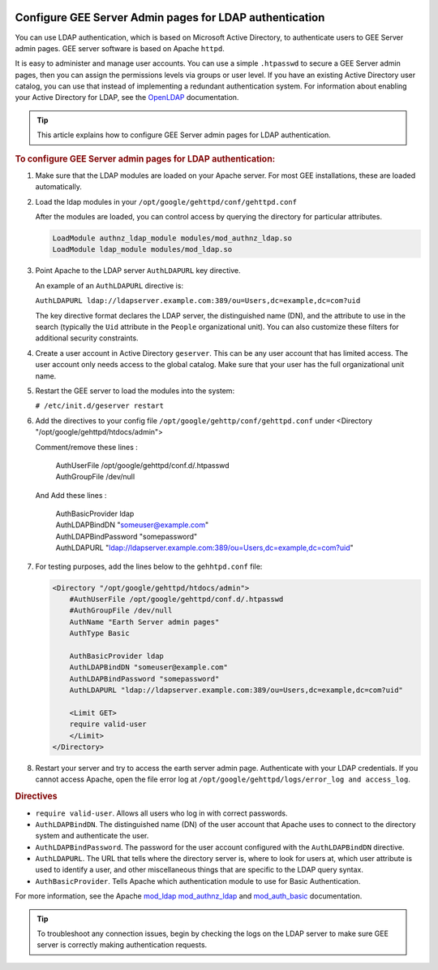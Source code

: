 |Google logo|

========================================================
Configure GEE Server Admin pages for LDAP authentication
========================================================

.. container::

   .. container:: content

      You can use LDAP authentication, which is based on Microsoft
      Active Directory, to authenticate users to GEE Server
      admin pages. GEE server software is based on Apache ``httpd``.

      It is easy to administer and manage user accounts. You can use a
      simple ``.htpasswd`` to secure a GEE Server admin pages, then you can
      assign the permissions levels via groups or user level. If you
      have an existing Active Directory user catalog, you can use that
      instead of implementing a redundant authentication system. For
      information about enabling your Active Directory for LDAP, see the
      `OpenLDAP <http://www.openldap.org>`_ documentation.

      .. tip::

         This article explains how to configure GEE Server admin pages for LDAP
         authentication.

      .. rubric:: To configure GEE Server admin pages for LDAP authentication:
         :name: to-configure-a-gee-server-admin-for-ldap-authentication

      #. Make sure that the LDAP modules are loaded on your Apache
         server. For most GEE installations, these are loaded
         automatically.

      #. Load the ldap modules in your
         ``/opt/google/gehttpd/conf/gehttpd.conf``

         After the modules are loaded, you can control access by
         querying the directory for particular attributes.

         .. code-block:: none

           LoadModule authnz_ldap_module modules/mod_authnz_ldap.so
           LoadModule ldap_module modules/mod_ldap.so

      #. Point Apache to the LDAP server ``AuthLDAPURL`` key directive.

         An example of an ``AuthLDAPURL`` directive is:

         ``AuthLDAPURL ldap://ldapserver.example.com:389/ou=Users,dc=example,dc=com?uid``

         The key directive format declares the LDAP server, the
         distinguished name (DN), and the attribute to use in the search
         (typically the ``Uid`` attribute in the ``People``
         organizational unit). You can also customize these filters for
         additional security constraints.

      #. Create a user account in Active Directory ``geserver``.
         This can be any user account that has limited access. The user
         account only needs access to the global catalog. Make sure that
         your user has the full organizational unit name.

      #. Restart the GEE server to load the modules into the system:

         ``# /etc/init.d/geserver restart``

      #. Add the directives to your config file ``/opt/google/gehttp/conf/gehttpd.conf``
         under <Directory "/opt/google/gehttpd/htdocs/admin">

         Comment/remove these lines :

          | AuthUserFile /opt/google/gehttpd/conf.d/.htpasswd
          | AuthGroupFile /dev/null

         And Add these lines :

          | AuthBasicProvider ldap
          | AuthLDAPBindDN "someuser@example.com"
          | AuthLDAPBindPassword "somepassword"
          | AuthLDAPURL "ldap://ldapserver.example.com:389/ou=Users,dc=example,dc=com?uid"


      #. For testing purposes, add the lines below to the
         ``gehhtpd.conf`` file:

         .. code-block:: none

            <Directory "/opt/google/gehttpd/htdocs/admin">
                #AuthUserFile /opt/google/gehttpd/conf.d/.htpasswd
                #AuthGroupFile /dev/null
                AuthName "Earth Server admin pages"
                AuthType Basic

                AuthBasicProvider ldap
                AuthLDAPBindDN "someuser@example.com"
                AuthLDAPBindPassword "somepassword"
                AuthLDAPURL "ldap://ldapserver.example.com:389/ou=Users,dc=example,dc=com?uid"

                <Limit GET>
                require valid-user
                </Limit>
            </Directory>

      #. Restart your server and try to access the earth server admin page.
         Authenticate with your LDAP credentials. If you cannot access Apache, open the
         file error log at ``/opt/google/gehttpd/logs/error_log and access_log``.

      .. rubric:: Directives

      -  ``require valid-user``. Allows all users who log in with
         correct passwords.
      -  ``AuthLDAPBindDN``. The distinguished name (DN) of the user
         account that Apache uses to connect to the directory system and
         authenticate the user.
      -  ``AuthLDAPBindPassword``. The password for the user account
         configured with the ``AuthLDAPBindDN`` directive.
      -  ``AuthLDAPURL``. The URL that tells where the directory server
         is, where to look for users at, which user attribute is used to
         identify a user, and other miscellaneous things that are
         specific to the LDAP query syntax.
      -  ``AuthBasicProvider``. Tells Apache which authentication module
         to use for Basic Authentication.

      For more information, see the Apache
      `mod_ldap <https://httpd.apache.org/docs/2.4/mod/mod_ldap.html>`_
      `mod_authnz_ldap <https://httpd.apache.org/docs/2.4/mod/mod_authnz_ldap.html>`_
      and
      `mod_auth_basic <https://httpd.apache.org/docs/2.4/mod/mod_auth_basic.html>`_
      documentation.

      .. tip::

         To troubleshoot any connection issues, begin by checking the
         logs on the LDAP server to make sure GEE server is correctly
         making authentication requests.

.. |Google logo| image:: ../../art/common/googlelogo_color_260x88dp.png
   :width: 130px
   :height: 44px
